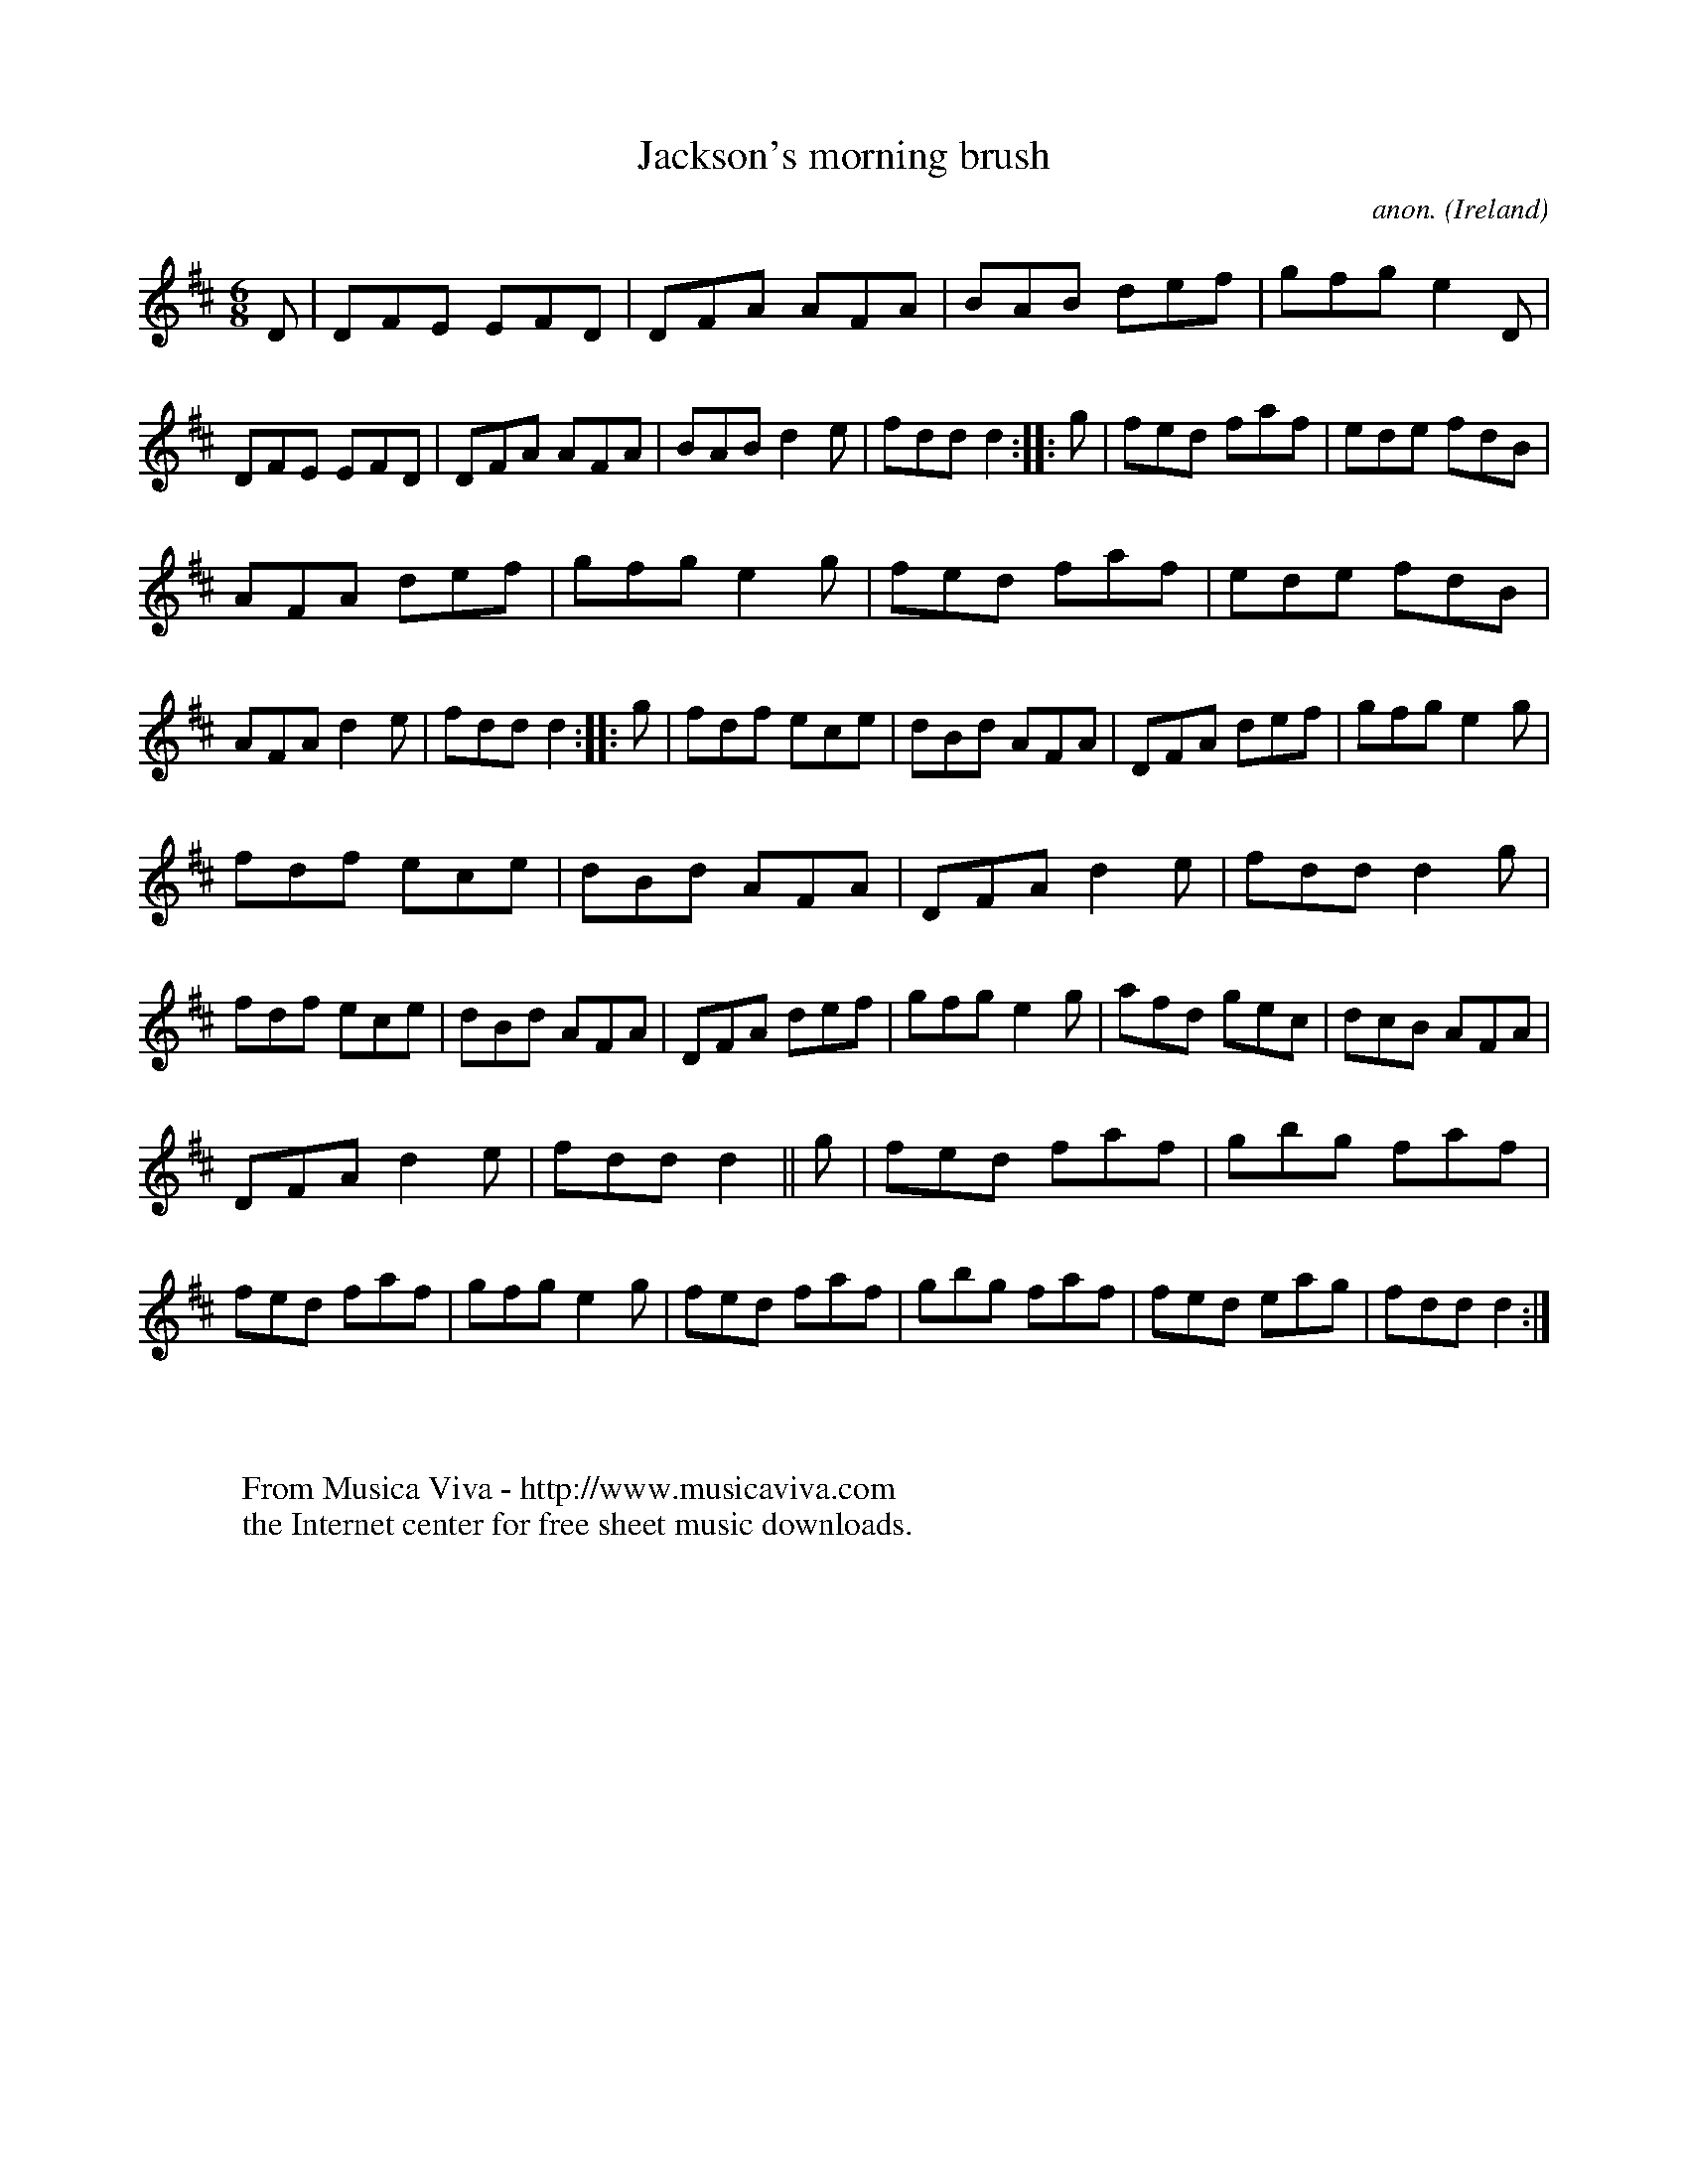 X:146
T:Jackson's morning brush
C:anon.
O:Ireland
B:Francis O'Neill: "The Dance Music of Ireland" (1907) no. 146
R:Double jig
Z:Transcribed by Frank Nordberg - http://www.musicaviva.com
F:http://www.musicaviva.com/abc/tunes/ireland/oneill-1001/0146/oneill-1001-0146-1.abc
M:6/8
L:1/8
K:D
D|DFE EFD|DFA AFA|BAB def|gfg e2D|DFE EFD|DFA AFA|BAB d2e|fdd d2::g|fed faf|ede fdB|
AFA def|gfg e2g|fed faf|ede fdB|AFA d2e|fdd d2::g|fdf ece|dBd AFA|DFA def|gfg e2g|
fdf ece|dBd AFA|DFA d2e|fdd d2g|fdf ece|dBd AFA|DFA def|gfg e2g|afd gec|dcB AFA|
DFA d2e|fdd d2||g|fed faf|gbg faf|fed faf|gfg e2g|fed faf|gbg faf|fed eag|fdd d2:|
W:
W:
W:  From Musica Viva - http://www.musicaviva.com
W:  the Internet center for free sheet music downloads.
